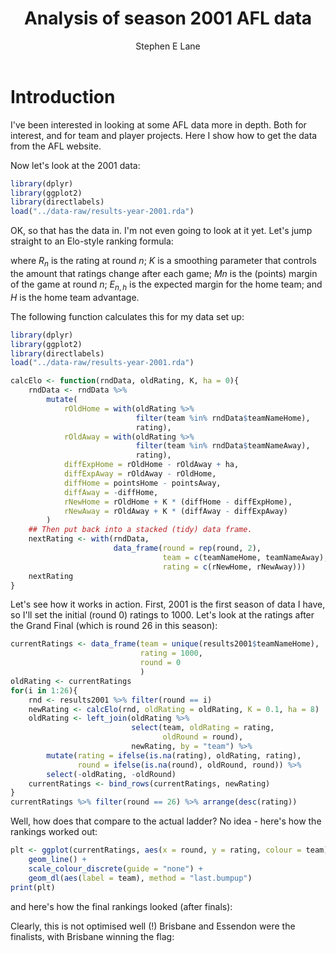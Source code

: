 #+OPTIONS: num:t todo:nil tasks:nil
#+OPTIONS: toc:nil
#+OPTIONS: H:4
#+TITLE: Analysis of season 2001 AFL data
#+AUTHOR: Stephen E Lane

#+HTML_MATHJAX: align: left tagindent: 5em tagside: right font: Neo-Euler

#+TOC: headlines 2

* Introduction

I've been interested in looking at some AFL data more in depth. Both for interest, and for team and player projects. Here I show how to get the data from the AFL website.

Now let's look at the 2001 data:

#+BEGIN_SRC R :session :exports both :results output
  library(dplyr)
  library(ggplot2)
  library(directlabels)
  load("../data-raw/results-year-2001.rda")
#+END_SRC

OK, so that has the data in. I'm not even going to look at it yet. Let's jump straight to an Elo-style ranking formula:

\begin{align*}
R_{n+1} & = R_{n} + K\left(M_{n+1} - E_{n+1}) \\
E_{n+1,h} & = R_{n,h} - R_{n,a} + H
\end{align*}

where $R_{n}$ is the rating at round $n$; $K$ is a smoothing parameter that controls the amount that ratings change after each game; $M{n}$ is the (points) margin of the game at round $n$; $E_{n,h}$ is the expected margin for the home team; and $H$ is the home team advantage.

The following function calculates this for my data set up:

#+BEGIN_SRC R :session :exports both :results output
  library(dplyr)
  library(ggplot2)
  library(directlabels)
  load("../data-raw/results-year-2001.rda")

  calcElo <- function(rndData, oldRating, K, ha = 0){
      rndData <- rndData %>%
          mutate(
              rOldHome = with(oldRating %>%
                              filter(team %in% rndData$teamNameHome),
                              rating),
              rOldAway = with(oldRating %>%
                              filter(team %in% rndData$teamNameAway),
                              rating),
              diffExpHome = rOldHome - rOldAway + ha,
              diffExpAway = rOldAway - rOldHome,
              diffHome = pointsHome - pointsAway,
              diffAway = -diffHome,
              rNewHome = rOldHome + K * (diffHome - diffExpHome),
              rNewAway = rOldAway + K * (diffAway - diffExpAway)
          )
      ## Then put back into a stacked (tidy) data frame.
      nextRating <- with(rndData,
                         data_frame(round = rep(round, 2),
                                    team = c(teamNameHome, teamNameAway),
                                    rating = c(rNewHome, rNewAway)))
      nextRating
  }
#+END_SRC

Let's see how it works in action. First, 2001 is the first season of data I have, so I'll set the initial (round 0) ratings to 1000. Let's look at the ratings after the Grand Final (which is round 26 in this season):

#+BEGIN_SRC R :session :exports both :results output
  currentRatings <- data_frame(team = unique(results2001$teamNameHome),
                               rating = 1000,
                               round = 0
                               )
  oldRating <- currentRatings
  for(i in 1:26){
      rnd <- results2001 %>% filter(round == i)
      newRating <- calcElo(rnd, oldRating = oldRating, K = 0.1, ha = 8)
      oldRating <- left_join(oldRating %>%
                             select(team, oldRating = rating,
                                    oldRound = round),
                             newRating, by = "team") %>%
          mutate(rating = ifelse(is.na(rating), oldRating, rating),
                 round = ifelse(is.na(round), oldRound, round)) %>%
          select(-oldRating, -oldRound)
      currentRatings <- bind_rows(currentRatings, newRating)
  }
  currentRatings %>% filter(round == 26) %>% arrange(desc(rating))
#+END_SRC

Well, how does that compare to the actual ladder? No idea - here's how the rankings worked out:

#+BEGIN_SRC R :session :exports both :results graphics :file ./img/ratings2001.svg
  plt <- ggplot(currentRatings, aes(x = round, y = rating, colour = team)) +
      geom_line() +
      scale_colour_discrete(guide = "none") +
      geom_dl(aes(label = team), method = "last.bumpup")
  print(plt)
#+END_SRC

#+RESULTS:
[[file:./img/ratings2001.svg]]

and here's how the final rankings looked (after finals):

#+BEGIN_SRC R :session :exports results :results output
  oldRating %>% arrange(desc(rating))
#+END_SRC

Clearly, this is not optimised well (!) Brisbane and Essendon were the finalists, with Brisbane winning the flag:

#+BEGIN_SRC R :session :exports results :results output
  hm <- results2001 %>% filter(round == 26) %>%
      select(team = teamNameHome, goals = goalsHome,
             behinds = behindsHome, points = pointsHome)
  aw <- results2001 %>% filter(round == 26) %>%
          select(team = teamNameAway, goals = goalsAway,
                 behinds = behindsAway, points = pointsAway)
  bind_rows(hm, aw) %>% ungroup() %>% select(-round)
#+END_SRC

